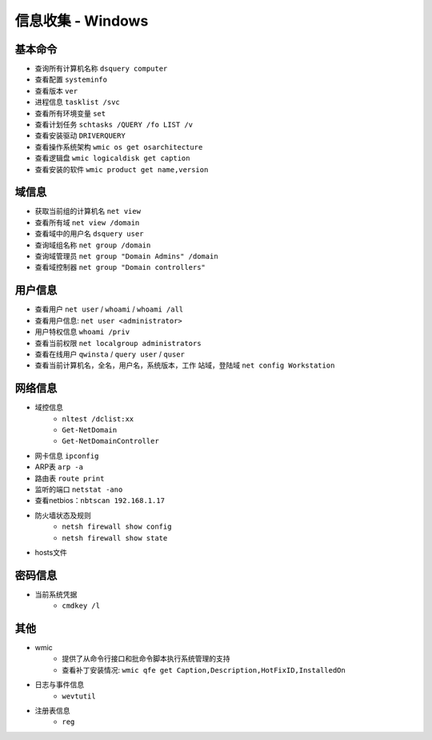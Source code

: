 信息收集 - Windows
========================================

基本命令
----------------------------------------
- 查询所有计算机名称 ``dsquery computer``
- 查看配置 ``systeminfo``
- 查看版本 ``ver``
- 进程信息 ``tasklist /svc``
- 查看所有环境变量 ``set``
- 查看计划任务 ``schtasks /QUERY /fo LIST /v``
- 查看安装驱动 ``DRIVERQUERY``
- 查看操作系统架构 ``wmic os get osarchitecture``
- 查看逻辑盘 ``wmic logicaldisk get caption``
- 查看安装的软件 ``wmic product get name,version``

域信息
----------------------------------------
- 获取当前组的计算机名 ``net view``
- 查看所有域 ``net view /domain``
- 查看域中的用户名 ``dsquery user``
- 查询域组名称 ``net group /domain``
- 查询域管理员 ``net group "Domain Admins" /domain``
- 查看域控制器 ``net group "Domain controllers"``

用户信息
----------------------------------------
- 查看用户 ``net user`` / ``whoami`` / ``whoami /all``
- 查看用户信息: ``net user <administrator>``
- 用户特权信息 ``whoami /priv``
- 查看当前权限 ``net localgroup administrators``
- 查看在线用户 ``qwinsta`` / ``query user`` / ``quser``
- 查看当前计算机名，全名，用户名，系统版本，工作 站域，登陆域 ``net config Workstation``

网络信息
----------------------------------------
- 域控信息
	+ ``nltest /dclist:xx``
	+ ``Get-NetDomain``
	+ ``Get-NetDomainController``
- 网卡信息 ``ipconfig``
- ARP表 ``arp -a``
- 路由表 ``route print``
- 监听的端口 ``netstat -ano``
- 查看netbios：``nbtscan 192.168.1.17``
- 防火墙状态及规则
	+ ``netsh firewall show config``
	+ ``netsh firewall show state``
- hosts文件

密码信息
----------------------------------------
+ 当前系统凭据
	- ``cmdkey /l``

其他
----------------------------------------
+ wmic
	- 提供了从命令行接口和批命令脚本执行系统管理的支持
	- 查看补丁安装情况: ``wmic qfe get Caption,Description,HotFixID,InstalledOn``
+ 日志与事件信息
	- ``wevtutil``
+ 注册表信息
	- ``reg``
